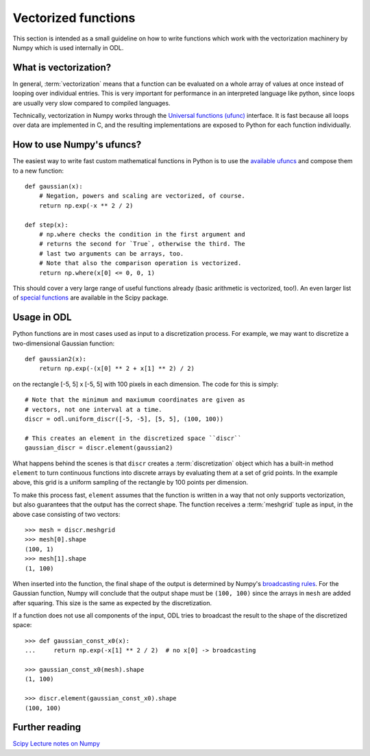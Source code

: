.. _vectorization_in_depth:

####################
Vectorized functions
####################


This section is intended as a small guideline on how to write functions which work with the
vectorization machinery by Numpy which is used internally in ODL.


What is vectorization?
======================

In general, :term:`vectorization` means that a function can be evaluated on a whole array of values
at once instead of looping over individual entries. This is very important for performance in an
interpreted language like python, since loops are usually very slow compared to compiled languages.

Technically, vectorization in Numpy works through the `Universal functions (ufunc)`_ interface. It
is fast because all loops over data are implemented in C, and the resulting implementations are
exposed to Python for each function individually.


How to use Numpy's ufuncs?
==========================

The easiest way to write fast custom mathematical functions in Python is to use the
`available ufuncs`_ and compose them to a new function::

    def gaussian(x):
        # Negation, powers and scaling are vectorized, of course.
        return np.exp(-x ** 2 / 2)

    def step(x):
        # np.where checks the condition in the first argument and
        # returns the second for `True`, otherwise the third. The
        # last two arguments can be arrays, too.
        # Note that also the comparison operation is vectorized.
        return np.where(x[0] <= 0, 0, 1)

This should cover a very large range of useful functions already (basic arithmetic is vectorized,
too!). An even larger list of `special functions`_ are available in the Scipy package.


Usage in ODL
============

Python functions are in most cases used as input to a discretization process. For example, we may
want to discretize a two-dimensional Gaussian function::

    def gaussian2(x):
        return np.exp(-(x[0] ** 2 + x[1] ** 2) / 2)

on the rectangle [-5, 5] x [-5, 5] with 100 pixels in each
dimension. The code for this is simply::

    # Note that the minimum and maxiumum coordinates are given as
    # vectors, not one interval at a time.
    discr = odl.uniform_discr([-5, -5], [5, 5], (100, 100))

    # This creates an element in the discretized space ``discr``
    gaussian_discr = discr.element(gaussian2)

What happens behind the scenes is that ``discr`` creates a :term:`discretization` object which
has a built-in method ``element`` to turn continuous functions into discrete arrays by evaluating
them at a set of grid points. In the example above, this grid is a uniform sampling of the rectangle
by 100 points per dimension.

To make this process fast, ``element`` assumes that the function is written in a way that not only
supports vectorization, but also guarantees that the output has the correct shape. The function
receives a :term:`meshgrid` tuple as input, in the above case consisting of two vectors::

    >>> mesh = discr.meshgrid
    >>> mesh[0].shape
    (100, 1)
    >>> mesh[1].shape
    (1, 100)

When inserted into the function, the final shape of the output is determined by Numpy's
`broadcasting rules`_. For the Gaussian function, Numpy will conclude that the output shape must
be ``(100, 100)`` since the arrays in ``mesh`` are added after squaring. This size is the same
as expected by the discretization.

If a function does not use all components of the input, ODL tries to broadcast the result to the shape of the discretized space::

    >>> def gaussian_const_x0(x):
    ...     return np.exp(-x[1] ** 2 / 2)  # no x[0] -> broadcasting

    >>> gaussian_const_x0(mesh).shape
    (1, 100)

    >>> discr.element(gaussian_const_x0).shape
    (100, 100)


Further reading
===============

`Scipy Lecture notes on Numpy <http://www.scipy-lectures.org/intro/numpy/index.html>`_


.. _Universal functions (ufunc): http://docs.scipy.org/doc/numpy/reference/ufuncs.html
.. _available ufuncs: http://docs.scipy.org/doc/numpy/reference/ufuncs.html#available-ufuncs
.. _special functions: http://docs.scipy.org/doc/scipy/reference/special.html
.. _broadcasting rules: http://docs.scipy.org/doc/numpy/user/basics.broadcasting.html
